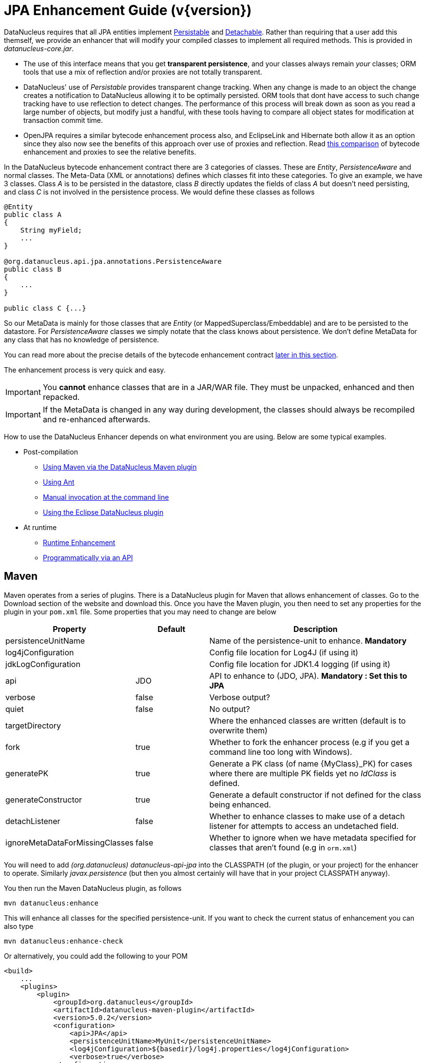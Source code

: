 [[enhancer]]
= JPA Enhancement Guide (v{version})
:_basedir: ../
:_imagesdir: images/
:jpa:

DataNucleus requires that all JPA entities implement http://www.datanucleus.org/javadocs/core/5.0/org/datanucleus/enhancement/Persistable.html[Persistable] and
http://www.datanucleus.org/javadocs/core/5.0/org/datanucleus/enhancement/Detachable.html[Detachable]. 
Rather than requiring that a user add this themself, we provide an enhancer that will modify your compiled classes to implement all required methods.
This is provided in _datanucleus-core.jar_.

* The use of this interface means that you get *transparent persistence*, and your classes always remain _your_ classes; ORM tools that use a mix of 
reflection and/or proxies are not totally transparent.
* DataNucleus' use of _Persistable_ provides transparent change tracking. When any change is made to an object the change creates a notification to 
DataNucleus allowing it to be optimally persisted. ORM tools that dont have access to such change tracking have to use reflection to detect changes. 
The performance of this process will break down as soon as you read a large number of objects, but modify just a handful, with these tools having to 
compare all object states for modification at transaction commit time.
* OpenJPA requires a similar bytecode enhancement process also, and EclipseLink and Hibernate both allow it as an option since they also now see
the benefits of this approach over use of proxies and reflection. Read http://blog.bolkey.com/2009/05/hibernate-datanucleus-r1/[this comparison]
of bytecode enhancement and proxies to see the relative benefits.

In the DataNucleus bytecode enhancement contract there are 3 categories of classes. These are _Entity_, _PersistenceAware_ and normal classes. 
The Meta-Data (XML or annotations) defines which classes fit into these categories. 
To give an example, we have 3 classes. Class _A_ is to be persisted in the datastore, class _B_ directly updates the fields of class _A_ 
but doesn't need persisting, and class _C_ is not involved in the persistence process. We would define these classes as follows

[source,java]
-----
@Entity
public class A
{
    String myField;
    ...
}

@org.datanucleus.api.jpa.annotations.PersistenceAware
public class B
{
    ...
}

public class C {...}
-----

So our MetaData is mainly for those classes that are _Entity_ (or MappedSuperclass/Embeddable) and are to be persisted to the datastore. 
For _PersistenceAware_ classes we simply notate that the class knows about persistence. We don't define MetaData for any class that has no knowledge of persistence.

You can read more about the precise details of the bytecode enhancement contract xref:enhancer.html#enhancement_contract[later in this section].

The enhancement process is very quick and easy.


IMPORTANT: You *cannot* enhance classes that are in a JAR/WAR file. They must be unpacked, enhanced and then repacked.


IMPORTANT: If the MetaData is changed in any way during development, the classes should always be recompiled and re-enhanced afterwards.


How to use the DataNucleus Enhancer depends on what environment you are using. Below are some typical examples. 

* Post-compilation
** xref:enhancer.html#maven[Using Maven via the DataNucleus Maven plugin]
** xref:enhancer.html#ant[Using Ant]
** xref:enhancer.html#manual[Manual invocation at the command line]
** link:tools.html#eclipse[Using the Eclipse DataNucleus plugin]
* At runtime
** xref:enhancer.html#runtime[Runtime Enhancement]
** xref:enhancer.html#api[Programmatically via an API]


[[maven]]
== Maven

Maven operates from a series of plugins. There is a DataNucleus plugin for Maven that allows enhancement of classes. 
Go to the Download section of the website and download this. Once you have the Maven plugin, you then need to set any properties for the 
plugin in your `pom.xml` file. Some properties that you may need to change are below

[cols="1,1,3", options="header"]
|===
|Property
|Default
|Description

|persistenceUnitName
|
|Name of the persistence-unit to enhance. *Mandatory*

|log4jConfiguration
|
|Config file location for Log4J (if using it)

|jdkLogConfiguration
|
|Config file location for JDK1.4 logging (if using it)

|api
|JDO
|API to enhance to (JDO, JPA). *Mandatory : Set this to JPA*

|verbose
|false
|Verbose output?

|quiet
|false
|No output?

|targetDirectory
|
|Where the enhanced classes are written (default is to overwrite them)

|fork
|true
|Whether to fork the enhancer process (e.g if you get a command line too long with Windows).

|generatePK
|true
|Generate a PK class (of name {MyClass}_PK) for cases where there are multiple PK fields yet no _IdClass_ is defined.

|generateConstructor
|true
|Generate a default constructor if not defined for the class being enhanced.

|detachListener
|false
|Whether to enhance classes to make use of a detach listener for attempts to access an undetached field.

|ignoreMetaDataForMissingClasses
|false
|Whether to ignore when we have metadata specified for classes that aren't found (e.g in `orm.xml`)
|===

You will need to add _(org.datanucleus) datanucleus-api-jpa_ into the CLASSPATH (of the plugin, or your project) for the enhancer to operate. 
Similarly _javax.persistence_ (but then you almost certainly will have that in your project CLASSPATH anyway).

You then run the Maven DataNucleus plugin, as follows

-----
mvn datanucleus:enhance
-----

This will enhance all classes for the specified persistence-unit. If you want to check the current status of enhancement you can also type

-----
mvn datanucleus:enhance-check
-----

Or alternatively, you could add the following to your POM 

[source,xml]
-----
<build>
    ...
    <plugins>
        <plugin>
            <groupId>org.datanucleus</groupId>
            <artifactId>datanucleus-maven-plugin</artifactId>
            <version>5.0.2</version>
            <configuration>
                <api>JPA</api>
                <persistenceUnitName>MyUnit</persistenceUnitName>
                <log4jConfiguration>${basedir}/log4j.properties</log4jConfiguration>
                <verbose>true</verbose>
            </configuration>
            <executions>
                <execution>
                    <phase>process-classes</phase>
                    <goals>
                        <goal>enhance</goal>
                    </goals>
                </execution>
            </executions>
        </plugin>
    </plugins>
    ...
</build>
-----

So you then get auto-enhancement after each compile. Please refer to the link:tools.html#maven[Maven JPA guide] for more details.


[[ant]]
== Ant

Ant provides a powerful framework for performing tasks, and DataNucleus provides an Ant task to enhance classes.
You need to make sure that the `datanucleus-core.jar`, `datanucleus-api-jpa.jar`, `log4j.jar` (optional),
and `javax.persistence.jar` are in your CLASSPATH.
If using JDO metadata then you will also need `javax.jdo.jar` and `datanucleus-api-jdo.jar` in the CLASSPATH.
In the DataNucleus Enhancer Ant task, the following parameters are available

[cols="1,2,1", options="header"]
|===
|Parameter
|Description
|values

|destination
|Optional. Defining a directory where enhanced classes will be written. If omitted, the original classes are updated.
|

|api
|Defines the API to be used when enhancing
|Set this to *JPA*

|persistenceUnit
|Defines the "persistence-unit" to enhance. Mandatory for JPA usage
|

|checkonly
|Whether to just check the classes for enhancement status. Will respond for each class with "ENHANCED" or "NOT ENHANCED". 
*This will disable the enhancement process and just perform these checks.*
|true, *false*

|verbose
|Whether to have verbose output.
|true, *false*

|quiet
|Whether to have no output.
|true, *false*

|generatePK
|Whether to generate PK classes as required.
|*true*, false

|generateConstructor
|Whether to generate a default constructor as required.
|*true*, false

|if
|Optional. The name of a property that must be set in order to the Enhancer Ant Task to execute.
|

|ignoreMetaDataForMissingClasses
|Optional. Whether to ignore when we have metadata specified for classes that aren't found (e.g in `orm.xml`)
|
|===

The enhancer task extends the Apache Ant Java task, thus all parameters available to the Java task are also available to the enhancer task.

So you could define something _like_ the following, setting up the parameter *enhancer.classpath*, and *log4j.config.file* to suit your situation.

[source,xml]
-----
<target name="enhance" description="DataNucleus enhancement">
    <taskdef name="datanucleusenhancer" classpathref="enhancer.classpath" classname="org.datanucleus.enhancer.EnhancerTask" />
    <datanucleusenhancer persistenceUnit="MyUnit" failonerror="true" verbose="true">
        <jvmarg line="-Dlog4j.configuration=${log4j.config.file}"/>
        <classpath>
            <path refid="enhancer.classpath"/>
        </classpath>
    </datanucleusenhancer>
</target>
-----


[[manual]]
== Manually

If you are building your application manually and want to enhance your classes you follow the instructions in this section. 
You invoke the enhancer as follows

-----
java -cp classpath  org.datanucleus.enhancer.DataNucleusEnhancer [options] 
    where options can be
        -pu {persistence-unit-name} : Name of a "persistence-unit" to enhance the classes for
        -d {target-dir-name} : Write the enhanced classes to the specified directory
        -api {api-name} : Name of the API we are enhancing for (JDO, JPA). Set this to JPA
        -checkonly : Just check the classes for enhancement status
        -v : verbose output
        -q : quiet mode (no output, overrides verbose flag too)
        -generatePK {flag} : generate any PK classes where needed ({flag} should be true or false - default=true)
        -generateConstructor {flag} : generate default constructor where needed ({flag} should be true or false - default=true)
        -ignoreMetaDataForMissingClasses : ignore classes that have defined metadata but are missing

    where "mapping-files" and "class-files" are provided when not enhancing a persistence-unit, 
        and give the paths to the mapping files and class-files that define the classes being enhanced.

    where classpath must contain the following
        `datanucleus-core.jar`
        `datanucleus-api-jpa.jar`
        `javax.persistence.jar`
        `log4j.jar` (optional)
        `META-INF/persistence.xml`
        your classes
        your meta-data files
-----

The input to the enhancer should be the name of the "persistence-unit" to enhance.
To give an example of how you would invoke the enhancer

[source,bash]
-----
# Linux/Unix :
java -cp target/classes:lib/datanucleus-core.jar:lib/datanucleus-api-jpa.jar:lib/javax.persistence.jar:lib/log4j.jar
     -Dlog4j.configuration=file:log4j.properties
     org.datanucleus.enhancer.DataNucleusEnhancer -api JPA -pu MyUnit

# Windows :
java -cp target\classes;lib\datanucleus-core.jar;lib\datanucleus-api-jpa.jar;lib\javax.persistence.jar;lib\log4j.jar
     -Dlog4j.configuration=file:log4j.properties
     org.datanucleus.enhancer.DataNucleusEnhancer -api JPA -pu MyUnit

# [should all be on same line. Shown like this for clarity]
-----

You pass in the persistence-unit name as the final argument(s) in the list, and include the respective JAR's in the classpath (-cp). 
The enhancer responds as follows

-----
DataNucleus Enhancer (version 5.0.2) for API "JPA"

DataNucleus Enhancer : Classpath
>>  /home/andy/work/myproject//target/classes
>>  /home/andy/work/myproject/lib/log4j.jar
>>  /home/andy/work/myproject/lib/javax.persistence.jar
>>  /home/andy/work/myproject/lib/datanucleus-core.jar
>>  /home/andy/work/myproject/lib/datanucleus-api-jpa.jar

ENHANCED (persistable): org.mydomain.mypackage1.Pack
ENHANCED (persistable): org.mydomain.mypackage1.Card
DataNucleus Enhancer completed with success for 2 classes. Timings : input=422 ms, enhance=490 ms, total=912 ms.
     ... Consult the log for full details
-----

If you have errors here relating to "Log4J" then you must fix these first. If you receive no output about which class was ENHANCED then you 
should look in the DataNucleus enhancer log for errors. The enhancer performs much error checking on the validity of the passed MetaData and 
the majority of errors are caught at this point. You can also use the DataNucleus Enhancer to check whether classes are enhanced. 
To invoke the enhancer in this mode you specify the *checkonly* flag. This will return a list of the classes, stating whether each class 
is enhanced for persistence under JPA or not. The classes need to be in the CLASSPATH 

NOTE: A CLASSPATH should contain a set of JAR's, and a set of directories. It should NOT explictly include class files, and should NOT include parts of the package names. 
If in doubt please consult a Java book.


[[runtime]]
== Runtime Enhancement

When operating in a JavaEE environment (JBoss, WebSphere, etc) instead set the persistence property link:persistence.html#emf_props_dn_emf[datanucleus.jpa.addClassTransformer] to _true_.
This is only for a real JavaEE server that implements the JavaEE parts of the JPA spec.
To enable runtime enhancement in other environments, the _javaagent_ option must be set in the java command line. For example,

-----
java -javaagent:datanucleus-core.jar=-api=JPA Main
-----

The statement above will mean that all classes, when being loaded, will be processed by the ClassFileTransformer (except class in packages "java.*", "javax.*", "org.datanucleus.*").
This means that it can be slow since the MetaData search algorithm will be utilised for each.
To speed this up you can specify an argument to that command specifying the names of package(s) that should be processed (and all others will be ignored). Like this

-----
java -javaagent:datanucleus-core.jar=-api=JPA,mydomain.mypackage1,mydomain.mypackage2 Main
-----

so in this case only classes being loaded that are in _mydomain.mypackage1_ and _mydomain.mypackage2_ will be attempted to be enhanced.

Please take care over the following when using runtime enhancement

* When you have a class with a field of another entity type make sure that you mark the field with the relation annotation (`@OneToOne`, `@OneToMany`, `@ManyToOne`, `@ManyToMany` etc)
since with runtime enhancement at that point the related class is likely not yet enhanced so will likely not be marked as persistent otherwise. *Be explicit*
* If the agent jar is not found make sure it is specified with an absolute path.


[[api]]
== Programmatic API

You could alternatively programmatively enhance classes from within your application. 

[source,java]
-----
import org.datanucleus.enhancer.DataNucleusEnhancer;

DataNucleusEnhancer enhancer = new DataNucleusEnhancer("JPA", null);
enhancer.setVerbose(true);
enhancer.addPersistenceUnit("MyPersistenceUnit");
enhancer.enhance();
-----

This will look in `META-INF/persistence.xml` and enhance all classes defined by that unit.

NOTE: You will need to load the enhanced version of the class into a different ClassLoader after performing this operation to use them.



[[enhancement_contract]]
== Enhancement Contract Details

=== Persistable

JPA allows implementations to bytecode-enhance persistable classes to implement some interface to provide them with change tracking etc.
DataNucleus provides its own byte-code enhancer (in the `datanucleus-core.jar`) to enhance users entity classes to implement this _Persistable_ interface.
If we start off with the following class

[source,java]
-----
@Entity
public class MyClass
{
    String field1;
    String field2;
    ...
}
-----

This is bytecode enhanced for JPA to implement
http://www.datanucleus.org/javadocs/core/5.0/org/datanucleus/enhancement/Persistable.html[Persistable] and
http://www.datanucleus.org/javadocs/core/5.0/org/datanucleus/enhancement/Detachable.html[Detachable].

image:../images/enhancer_detachable.png[]

The example above doesn't show all _Persistable_ methods, but demonstrates that all added methods and fields are prefixed with "dn" to 
distinguish them from the users own methods and fields. Also each persistent field of the class will be given a dnGetXXX, dnSetXXX method so that accesses 
of these fields are intercepted so that DataNucleus can manage their "dirty" state.
Regarding the _Detachable_ interface, the main thing to know is that the detached state (object id of the datastore object, 
the version of the datastore object when it was detached, and which fields were detached is stored in "dnDetachedState") is stored
in the object when it is detached, and available to be merged later on.


=== Byte-Code Enhancement Myths

Some groups (e.g Hibernate) in the past perpetuated arguments against "byte-code enhancement" saying that it was somehow 'evil'. The most common were :-

* _Slows down the code-test cycle_. This is erroneous since you only need to enhance just before test and the provided tools for Ant, Eclipse and Maven all 
do the enhancement job automatically and rapidly.
* _Is less "lazy" than the proxy approach since you have to load the object as soon as you get a pointer to it_. In a 1-1 relation you *have to load* the 
object then since you would cause issues with null pointers otherwise. With 1-N relations you load the elements of the collection/map only when you access 
them and not the collection/map. Hardly an issue then is it!
* _Fail to detect changes to public fields unless you enhance your client code_. Firstly very few people will be writing code with public fields since it 
is bad practice in an OO design, and secondly, this is why we have "PersistenceAware" classes.

So as you can see, there are no valid reasons against byte-code enhancement, and the pluses are that runtime detection of dirty events on 
objects is much quicker, hence your persistence layer operates faster without any need for iterative reflection-based checks.
The fact is that Hibernate itself also now has a mode whereby you can do bytecode enhancement although not the default mode of Hibernate. 
So maybe it wasn't so evil after all ?


=== Decompilation

Many people will wonder what actually happens to a class upon bytecode enhancement. 
In simple terms the necessary methods and fields are added so as to implement _Persistable_ and _Detachable_ as described above. 
If you want to check this, just use a Java decompiler such as http://jd.benow.ca/[JD]. 
It has a nice GUI allowing you to just select your class to decompile and shows you the source.
                    